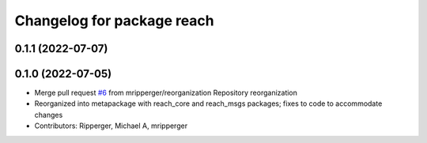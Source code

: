 ^^^^^^^^^^^^^^^^^^^^^^^^^^^
Changelog for package reach
^^^^^^^^^^^^^^^^^^^^^^^^^^^

0.1.1 (2022-07-07)
------------------

0.1.0 (2022-07-05)
------------------
* Merge pull request `#6 <https://github.com/marip8/reach/issues/6>`_ from mripperger/reorganization
  Repository reorganization
* Reorganized into metapackage with reach_core and reach_msgs packages; fixes to code to accommodate changes
* Contributors: Ripperger, Michael A, mripperger
